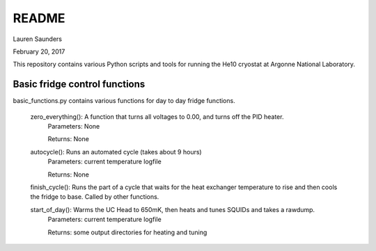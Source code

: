 README
===============
Lauren Saunders

February 20, 2017

This repository contains various Python scripts and tools for running the He10 cryostat at Argonne National Laboratory.

Basic fridge control functions
------------------------------
basic_functions.py contains various functions for day to day fridge functions.

  zero_everything(): A function that turns all voltages to 0.00, and turns off the PID heater.
    Parameters: None

    Returns: None

  autocycle(): Runs an automated cycle (takes about 9 hours)
    Parameters: current temperature logfile

    Returns: None

  finish_cycle(): Runs the part of a cycle that waits for the heat exchanger temperature to rise and then cools the fridge to base.  Called by other functions.

  start_of_day(): Warms the UC Head to 650mK, then heats and tunes SQUIDs and takes a rawdump.
    Parameters: current temperature logfile
    
    Returns: some output directories for heating and tuning
